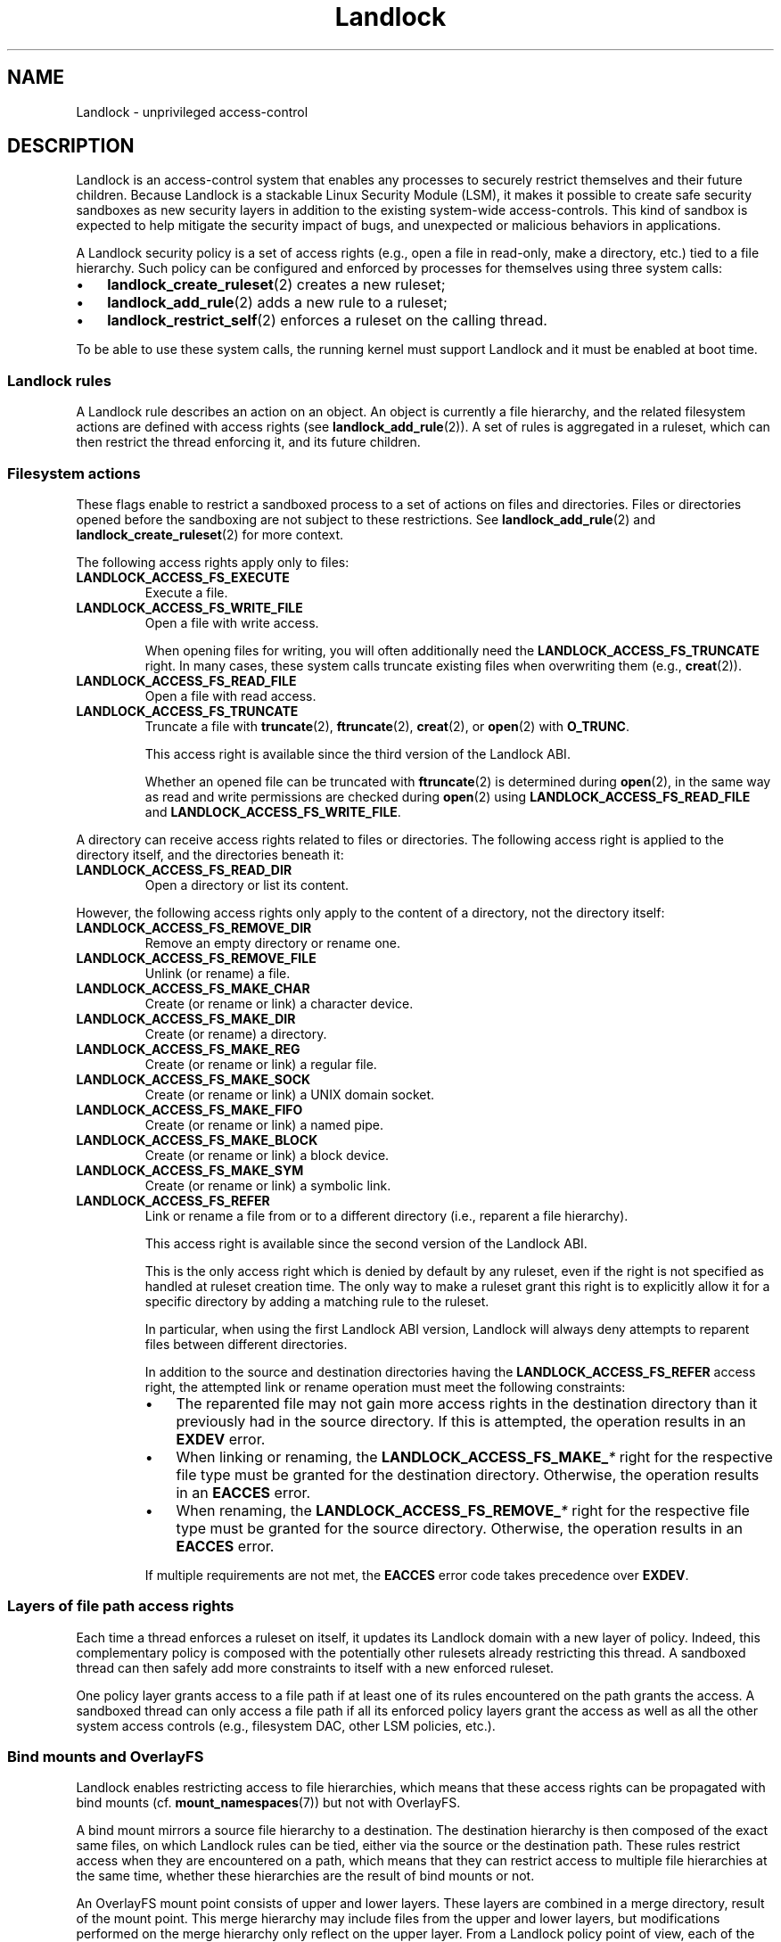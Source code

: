 '\" t
.\" Copyright © 2017-2020 Mickaël Salaün <mic@digikod.net>
.\" Copyright © 2019-2020 ANSSI
.\" Copyright © 2021 Microsoft Corporation
.\"
.\" SPDX-License-Identifier: Linux-man-pages-copyleft
.\"
.TH Landlock 7 (date) "Linux man-pages (unreleased)"
.SH NAME
Landlock \- unprivileged access-control
.SH DESCRIPTION
Landlock is an access-control system that enables any processes to
securely restrict themselves and their future children.
Because Landlock is a stackable Linux Security Module (LSM),
it makes it possible to create safe security sandboxes
as new security layers in addition to
the existing system-wide access-controls.
This kind of sandbox is expected to help mitigate
the security impact of bugs,
and unexpected or malicious behaviors in applications.
.P
A Landlock security policy is a set of access rights
(e.g., open a file in read-only, make a directory, etc.)
tied to a file hierarchy.
Such policy can be configured and enforced by processes for themselves
using three system calls:
.IP \[bu] 3
.BR landlock_create_ruleset (2)
creates a new ruleset;
.IP \[bu]
.BR landlock_add_rule (2)
adds a new rule to a ruleset;
.IP \[bu]
.BR landlock_restrict_self (2)
enforces a ruleset on the calling thread.
.P
To be able to use these system calls,
the running kernel must support Landlock and
it must be enabled at boot time.
.\"
.SS Landlock rules
A Landlock rule describes an action on an object.
An object is currently a file hierarchy,
and the related filesystem actions are defined with access rights (see
.BR landlock_add_rule (2)).
A set of rules is aggregated in a ruleset,
which can then restrict the thread enforcing it,
and its future children.
.\"
.SS Filesystem actions
These flags enable to restrict a sandboxed process to a
set of actions on files and directories.
Files or directories opened before the sandboxing
are not subject to these restrictions.
See
.BR landlock_add_rule (2)
and
.BR landlock_create_ruleset (2)
for more context.
.P
The following access rights apply only to files:
.TP
.B LANDLOCK_ACCESS_FS_EXECUTE
Execute a file.
.TP
.B LANDLOCK_ACCESS_FS_WRITE_FILE
Open a file with write access.
.IP
When opening files for writing,
you will often additionally need the
.B LANDLOCK_ACCESS_FS_TRUNCATE
right.
In many cases,
these system calls truncate existing files when overwriting them
(e.g.,
.BR creat (2)).
.TP
.B LANDLOCK_ACCESS_FS_READ_FILE
Open a file with read access.
.TP
.B LANDLOCK_ACCESS_FS_TRUNCATE
Truncate a file with
.BR truncate (2),
.BR ftruncate (2),
.BR creat (2),
or
.BR open (2)
with
.BR O_TRUNC .
.IP
This access right is available since the third version of the Landlock ABI.
.IP
Whether an opened file can be truncated with
.BR ftruncate (2)
is determined during
.BR open (2),
in the same way as read and write permissions are checked during
.BR open (2)
using
.B LANDLOCK_ACCESS_FS_READ_FILE
and
.BR LANDLOCK_ACCESS_FS_WRITE_FILE .
.P
A directory can receive access rights related to files or directories.
The following access right is applied to the directory itself,
and the directories beneath it:
.TP
.B LANDLOCK_ACCESS_FS_READ_DIR
Open a directory or list its content.
.P
However,
the following access rights only apply to the content of a directory,
not the directory itself:
.TP
.B LANDLOCK_ACCESS_FS_REMOVE_DIR
Remove an empty directory or rename one.
.TP
.B LANDLOCK_ACCESS_FS_REMOVE_FILE
Unlink (or rename) a file.
.TP
.B LANDLOCK_ACCESS_FS_MAKE_CHAR
Create (or rename or link) a character device.
.TP
.B LANDLOCK_ACCESS_FS_MAKE_DIR
Create (or rename) a directory.
.TP
.B LANDLOCK_ACCESS_FS_MAKE_REG
Create (or rename or link) a regular file.
.TP
.B LANDLOCK_ACCESS_FS_MAKE_SOCK
Create (or rename or link) a UNIX domain socket.
.TP
.B LANDLOCK_ACCESS_FS_MAKE_FIFO
Create (or rename or link) a named pipe.
.TP
.B LANDLOCK_ACCESS_FS_MAKE_BLOCK
Create (or rename or link) a block device.
.TP
.B LANDLOCK_ACCESS_FS_MAKE_SYM
Create (or rename or link) a symbolic link.
.TP
.B LANDLOCK_ACCESS_FS_REFER
Link or rename a file from or to a different directory
(i.e., reparent a file hierarchy).
.IP
This access right is available since the second version of the Landlock ABI.
.IP
This is the only access right which is denied by default by any ruleset,
even if the right is not specified as handled at ruleset creation time.
The only way to make a ruleset grant this right
is to explicitly allow it for a specific directory
by adding a matching rule to the ruleset.
.IP
In particular, when using the first Landlock ABI version,
Landlock will always deny attempts to reparent files
between different directories.
.IP
In addition to the source and destination directories having the
.B LANDLOCK_ACCESS_FS_REFER
access right,
the attempted link or rename operation must meet the following constraints:
.RS
.IP \[bu] 3
The reparented file may not gain more access rights in the destination directory
than it previously had in the source directory.
If this is attempted, the operation results in an
.B EXDEV
error.
.IP \[bu]
When linking or renaming, the
.BI LANDLOCK_ACCESS_FS_MAKE_ *
right for the respective file type must be granted
for the destination directory.
Otherwise, the operation results in an
.B EACCES
error.
.IP \[bu]
When renaming, the
.BI LANDLOCK_ACCESS_FS_REMOVE_ *
right for the respective file type must be granted
for the source directory.
Otherwise, the operation results in an
.B EACCES
error.
.RE
.IP
If multiple requirements are not met, the
.B EACCES
error code takes precedence over
.BR EXDEV .
.\"
.SS Layers of file path access rights
Each time a thread enforces a ruleset on itself,
it updates its Landlock domain with a new layer of policy.
Indeed, this complementary policy is composed with the
potentially other rulesets already restricting this thread.
A sandboxed thread can then safely add more constraints to itself with a
new enforced ruleset.
.P
One policy layer grants access to a file path
if at least one of its rules encountered on the path grants the access.
A sandboxed thread can only access a file path
if all its enforced policy layers grant the access
as well as all the other system access controls
(e.g., filesystem DAC, other LSM policies, etc.).
.\"
.SS Bind mounts and OverlayFS
Landlock enables restricting access to file hierarchies,
which means that these access rights can be propagated with bind mounts
(cf.
.BR mount_namespaces (7))
but not with OverlayFS.
.P
A bind mount mirrors a source file hierarchy to a destination.
The destination hierarchy is then composed of the exact same files,
on which Landlock rules can be tied,
either via the source or the destination path.
These rules restrict access when they are encountered on a path,
which means that they can restrict access to
multiple file hierarchies at the same time,
whether these hierarchies are the result of bind mounts or not.
.P
An OverlayFS mount point consists of upper and lower layers.
These layers are combined in a merge directory, result of the mount point.
This merge hierarchy may include files from the upper and lower layers,
but modifications performed on the merge hierarchy
only reflect on the upper layer.
From a Landlock policy point of view,
each of the OverlayFS layers and merge hierarchies is standalone and
contains its own set of files and directories,
which is different from a bind mount.
A policy restricting an OverlayFS layer will not restrict
the resulted merged hierarchy, and vice versa.
Landlock users should then only think about file hierarchies they want to
allow access to, regardless of the underlying filesystem.
.\"
.SS Inheritance
Every new thread resulting from a
.BR clone (2)
inherits Landlock domain restrictions from its parent.
This is similar to the
.BR seccomp (2)
inheritance or any other LSM dealing with tasks'
.BR credentials (7).
For instance, one process's thread may apply Landlock rules to itself,
but they will not be automatically applied to other sibling threads
(unlike POSIX thread credential changes, cf.
.BR nptl (7)).
.P
When a thread sandboxes itself,
we have the guarantee that the related security policy
will stay enforced on all this thread's descendants.
This allows creating standalone and modular security policies
per application,
which will automatically be composed between themselves
according to their run-time parent policies.
.\"
.SS Ptrace restrictions
A sandboxed process has less privileges than a non-sandboxed process and
must then be subject to additional restrictions
when manipulating another process.
To be allowed to use
.BR ptrace (2)
and related syscalls on a target process,
a sandboxed process should have a subset of the target process rules,
which means the tracee must be in a sub-domain of the tracer.
.\"
.SS Truncating files
The operations covered by
.B LANDLOCK_ACCESS_FS_WRITE_FILE
and
.B LANDLOCK_ACCESS_FS_TRUNCATE
both change the contents of a file and sometimes overlap in
non-intuitive ways.
It is recommended to always specify both of these together.
.P
A particularly surprising example is
.BR creat (2).
The name suggests that this system call requires
the rights to create and write files.
However, it also requires the truncate right
if an existing file under the same name is already present.
.P
It should also be noted that truncating files does not require the
.B LANDLOCK_ACCESS_FS_WRITE_FILE
right.
Apart from the
.BR truncate (2)
system call, this can also be done through
.BR open (2)
with the flags
.IR "O_RDONLY\ |\ O_TRUNC" .
.P
When opening a file, the availability of the
.B LANDLOCK_ACCESS_FS_TRUNCATE
right is associated with the newly created file descriptor
and will be used for subsequent truncation attempts using
.BR ftruncate (2).
The behavior is similar to opening a file for reading or writing,
where permissions are checked during
.BR open (2),
but not during the subsequent
.BR read (2)
and
.BR write (2)
calls.
.P
As a consequence,
it is possible to have multiple open file descriptors for the same file,
where one grants the right to truncate the file and the other does not.
It is also possible to pass such file descriptors between processes,
keeping their Landlock properties,
even when these processes do not have an enforced Landlock ruleset.
.SH VERSIONS
Landlock was introduced in Linux 5.13.
.P
To determine which Landlock features are available,
users should query the Landlock ABI version:
.TS
box;
ntb| ntb| lbx
nt| nt| lbx.
ABI	Kernel	Newly introduced access rights
_	_	_
1	5.13	LANDLOCK_ACCESS_FS_EXECUTE
\^	\^	LANDLOCK_ACCESS_FS_WRITE_FILE
\^	\^	LANDLOCK_ACCESS_FS_READ_FILE
\^	\^	LANDLOCK_ACCESS_FS_READ_DIR
\^	\^	LANDLOCK_ACCESS_FS_REMOVE_DIR
\^	\^	LANDLOCK_ACCESS_FS_REMOVE_FILE
\^	\^	LANDLOCK_ACCESS_FS_MAKE_CHAR
\^	\^	LANDLOCK_ACCESS_FS_MAKE_DIR
\^	\^	LANDLOCK_ACCESS_FS_MAKE_REG
\^	\^	LANDLOCK_ACCESS_FS_MAKE_SOCK
\^	\^	LANDLOCK_ACCESS_FS_MAKE_FIFO
\^	\^	LANDLOCK_ACCESS_FS_MAKE_BLOCK
\^	\^	LANDLOCK_ACCESS_FS_MAKE_SYM
_	_	_
2	5.19	LANDLOCK_ACCESS_FS_REFER
_	_	_
3	6.2	LANDLOCK_ACCESS_FS_TRUNCATE
.TE
.P
Users should use the Landlock ABI version rather than the kernel version
to determine which features are available.
The mainline kernel versions listed here are only included for orientation.
Kernels from other sources may contain backported features,
and their version numbers may not match.
.P
To query the running kernel's Landlock ABI version,
programs may pass the
.B LANDLOCK_CREATE_RULESET_VERSION
flag to
.BR landlock_create_ruleset (2).
.P
When building fallback mechanisms for compatibility with older kernels,
users are advised to consider the special semantics of the
.B LANDLOCK_ACCESS_FS_REFER
access right:
In ABI v1,
linking and moving of files between different directories is always forbidden,
so programs relying on such operations are only compatible
with Landlock ABI v2 and higher.
.SH NOTES
Landlock is enabled by
.BR CONFIG_SECURITY_LANDLOCK .
The
.I lsm=lsm1,...,lsmN
command line parameter controls the sequence of the initialization of
Linux Security Modules.
It must contain the string
.I landlock
to enable Landlock.
If the command line parameter is not specified,
the initialization falls back to the value of the deprecated
.I security=
command line parameter and further to the value of
.BR CONFIG_LSM .
We can check that Landlock is enabled by looking for
.I landlock: Up and running.
in kernel logs.
.SH CAVEATS
It is currently not possible to restrict some file-related actions
accessible through these system call families:
.BR chdir (2),
.BR stat (2),
.BR flock (2),
.BR chmod (2),
.BR chown (2),
.BR setxattr (2),
.BR utime (2),
.BR ioctl (2),
.BR fcntl (2),
.BR access (2).
Future Landlock evolutions will enable to restrict them.
.SH EXAMPLES
We first need to create the ruleset that will contain our rules.
.P
For this example,
the ruleset will contain rules that only allow read actions,
but write actions will be denied.
The ruleset then needs to handle both of these kinds of actions.
See the
.B DESCRIPTION
section for the description of filesystem actions.
.P
.in +4n
.EX
struct landlock_ruleset_attr attr = {0};
int ruleset_fd;
\&
attr.handled_access_fs =
        LANDLOCK_ACCESS_FS_EXECUTE |
        LANDLOCK_ACCESS_FS_WRITE_FILE |
        LANDLOCK_ACCESS_FS_READ_FILE |
        LANDLOCK_ACCESS_FS_READ_DIR |
        LANDLOCK_ACCESS_FS_REMOVE_DIR |
        LANDLOCK_ACCESS_FS_REMOVE_FILE |
        LANDLOCK_ACCESS_FS_MAKE_CHAR |
        LANDLOCK_ACCESS_FS_MAKE_DIR |
        LANDLOCK_ACCESS_FS_MAKE_REG |
        LANDLOCK_ACCESS_FS_MAKE_SOCK |
        LANDLOCK_ACCESS_FS_MAKE_FIFO |
        LANDLOCK_ACCESS_FS_MAKE_BLOCK |
        LANDLOCK_ACCESS_FS_MAKE_SYM |
        LANDLOCK_ACCESS_FS_REFER |
        LANDLOCK_ACCESS_FS_TRUNCATE;
.EE
.in
.P
To be compatible with older Linux versions,
we detect the available Landlock ABI version,
and only use the available subset of access rights:
.P
.in +4n
.EX
/*
 * Table of available file system access rights by ABI version,
 * numbers hardcoded to keep the example short.
 */
__u64 landlock_fs_access_rights[] = {
    (LANDLOCK_ACCESS_FS_MAKE_SYM << 1) \- 1,  /* v1                 */
    (LANDLOCK_ACCESS_FS_REFER    << 1) \- 1,  /* v2: add "refer"    */
    (LANDLOCK_ACCESS_FS_TRUNCATE << 1) \- 1,  /* v3: add "truncate" */
};
\&
int abi = landlock_create_ruleset(NULL, 0,
                                  LANDLOCK_CREATE_RULESET_VERSION);
if (abi == \-1) {
    /*
     * Kernel too old, not compiled with Landlock,
     * or Landlock was not enabled at boot time.
     */
    perror("Unable to use Landlock");
    return;  /* Graceful fallback: Do nothing. */
}
abi = MIN(abi, 3);
\&
/* Only use the available rights in the ruleset. */
attr.handled_access_fs &= landlock_fs_access_rights[abi \- 1];
.EE
.in
.P
The available access rights for each ABI version are listed in the
.B VERSIONS
section.
.P
If our program needed to create hard links
or rename files between different directories
.RB ( LANDLOCK_ACCESS_FS_REFER ),
we would require the following change to the backwards compatibility logic:
Directory reparenting is not possible
in a process restricted with Landlock ABI version 1.
Therefore,
if the program needed to do file reparenting,
and if only Landlock ABI version 1 was available,
we could not restrict the process.
.P
Now that the ruleset attributes are determined,
we create the Landlock ruleset
and acquire a file descriptor as a handle to it,
using
.BR landlock_create_ruleset (2):
.P
.in +4n
.EX
ruleset_fd = landlock_create_ruleset(&attr, sizeof(attr), 0);
if (ruleset_fd == \-1) {
    perror("Failed to create a ruleset");
    exit(EXIT_FAILURE);
}
.EE
.in
.P
We can now add a new rule to the ruleset through the ruleset's file descriptor.
The requested access rights must be a subset of the access rights
which were specified in
.I attr.handled_access_fs
at ruleset creation time.
.P
In this example, the rule will only allow reading the file hierarchy
.IR /usr .
Without another rule, write actions would then be denied by the ruleset.
To add
.I /usr
to the ruleset, we open it with the
.I O_PATH
flag and fill the
.I struct landlock_path_beneath_attr
with this file descriptor.
.P
.in +4n
.EX
struct landlock_path_beneath_attr path_beneath = {0};
int err;
\&
path_beneath.allowed_access =
        LANDLOCK_ACCESS_FS_EXECUTE |
        LANDLOCK_ACCESS_FS_READ_FILE |
        LANDLOCK_ACCESS_FS_READ_DIR;
\&
path_beneath.parent_fd = open("/usr", O_PATH | O_CLOEXEC);
if (path_beneath.parent_fd == \-1) {
    perror("Failed to open file");
    close(ruleset_fd);
    exit(EXIT_FAILURE);
}
err = landlock_add_rule(ruleset_fd, LANDLOCK_RULE_PATH_BENEATH,
                        &path_beneath, 0);
close(path_beneath.parent_fd);
if (err) {
    perror("Failed to update ruleset");
    close(ruleset_fd);
    exit(EXIT_FAILURE);
}
.EE
.in
.P
We now have a ruleset with one rule allowing read access to
.I /usr
while denying all other handled accesses for the filesystem.
The next step is to restrict the current thread from gaining more
privileges
(e.g., thanks to a set-user-ID binary).
.P
.in +4n
.EX
if (prctl(PR_SET_NO_NEW_PRIVS, 1, 0, 0, 0)) {
    perror("Failed to restrict privileges");
    close(ruleset_fd);
    exit(EXIT_FAILURE);
}
.EE
.in
.P
The current thread is now ready to sandbox itself with the ruleset.
.P
.in +4n
.EX
if (landlock_restrict_self(ruleset_fd, 0)) {
    perror("Failed to enforce ruleset");
    close(ruleset_fd);
    exit(EXIT_FAILURE);
}
close(ruleset_fd);
.EE
.in
.P
If the
.BR landlock_restrict_self (2)
system call succeeds, the current thread is now restricted and
this policy will be enforced on all its subsequently created children as well.
Once a thread is landlocked, there is no way to remove its security policy;
only adding more restrictions is allowed.
These threads are now in a new Landlock domain,
merge of their parent one (if any) with the new ruleset.
.P
Full working code can be found in
.UR https://git.kernel.org/\:pub/\:scm/\:linux/\:kernel/\:git/\:stable/\:linux.git/\:tree/\:samples/\:landlock/\:sandboxer.c
.UE
.SH SEE ALSO
.BR landlock_create_ruleset (2),
.BR landlock_add_rule (2),
.BR landlock_restrict_self (2)
.P
.UR https://landlock.io/
.UE
